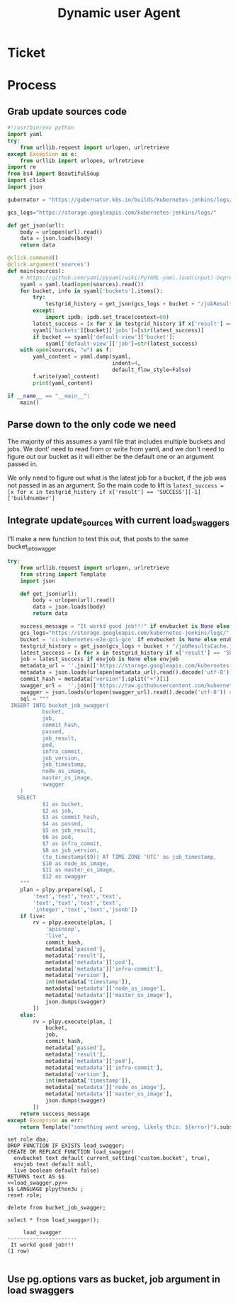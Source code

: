 #+TITLE: Dynamic user Agent

* Ticket
* Process
** Grab update sources code
   #+begin_src python
     #!/usr/bin/env python
     import yaml
     try:
         from urllib.request import urlopen, urlretrieve
     except Exception as e:
         from urllib import urlopen, urlretrieve
     import re
     from bs4 import BeautifulSoup
     import click
     import json

     gubernator = "https://gubernator.k8s.io/builds/kubernetes-jenkins/logs/"

     gcs_logs="https://storage.googleapis.com/kubernetes-jenkins/logs/"

     def get_json(url):
         body = urlopen(url).read()
         data = json.loads(body)
         return data

     @click.command()
     @click.argument('sources')
     def main(sources):
         # https://github.com/yaml/pyyaml/wiki/PyYAML-yaml.load(input)-Deprecation
         syaml = yaml.load(open(sources).read())
         for bucket, info in syaml['buckets'].items():
             try:
                 testgrid_history = get_json(gcs_logs + bucket + "/jobResultsCache.json")
             except:
                 import ipdb; ipdb.set_trace(context=60)
             latest_success = [x for x in testgrid_history if x['result'] == 'SUCCESS'][-1]['buildnumber']
             syaml['buckets'][bucket]['jobs']=[str(latest_success)]
             if bucket == syaml['default-view']['bucket']:
                 syaml['default-view']['job']=str(latest_success)
         with open(sources, "w") as f:
             yaml_content = yaml.dump(syaml,
                                      indent=4,
                                      default_flow_style=False)
             f.write(yaml_content)
             print(yaml_content)

     if __name__ == "__main__":
         main()
   #+end_src
   
** Parse down to the only code we need
   The majority of this assumes a yaml file that includes multiple buckets and jobs.
   We dont' need to read from or write from yaml, and we don't need to figure out our bucket as it will either be the default one or an argument passed in.
    
   We only need to figure out what is the latest job for a bucket, if the job was not passed in as an argument.  So the main code to lift is 
   ~latest_success = [x for x in testgrid_history if x['result'] == 'SUCCESS'][-1]['buildnumber']~
** Integrate update_sources with current load_swaggers
   
   I'll make a new function to test this out, that posts to the same bucket_job_swagger

 #+NAME: load_swagger.py
 #+BEGIN_SRC python :eval never :exports code
   try:
       from urllib.request import urlopen, urlretrieve
       from string import Template
       import json

       def get_json(url):
           body = urlopen(url).read()
           data = json.loads(body)
           return data

       success_message = "It workd good job!!!" if envbucket is None else envbucket
       gcs_logs="https://storage.googleapis.com/kubernetes-jenkins/logs/"
       bucket = 'ci-kubernetes-e2e-gci-gce' if envbucket is None else envbucket
       testgrid_history = get_json(gcs_logs + bucket + "/jobResultsCache.json")
       latest_success = [x for x in testgrid_history if x['result'] == 'SUCCESS'][-1]['buildnumber']
       job = latest_success if envjob is None else envjob
       metadata_url = ''.join(['https://storage.googleapis.com/kubernetes-jenkins/logs/', bucket, '/', job, '/finished.json'])
       metadata = json.loads(urlopen(metadata_url).read().decode('utf-8'))
       commit_hash = metadata["version"].split("+")[1]
       swagger_url =  ''.join(['https://raw.githubusercontent.com/kubernetes/kubernetes/', commit_hash, '/api/openapi-spec/swagger.json']) 
       swagger = json.loads(urlopen(swagger_url).read().decode('utf-8')) # may change this to ascii
       sql = """
    INSERT INTO bucket_job_swagger(
              bucket,
              job,
              commit_hash, 
              passed,
              job_result,
              pod,
              infra_commit,
              job_version,
              job_timestamp,
              node_os_image,
              master_os_image,
              swagger
       )
      SELECT
              $1 as bucket,
              $2 as job,
              $3 as commit_hash,
              $4 as passed,
              $5 as job_result,
              $6 as pod,
              $7 as infra_commit,
              $8 as job_version,
              (to_timestamp($9)) AT TIME ZONE 'UTC' as job_timestamp,
              $10 as node_os_image,
              $11 as master_os_image,
              $12 as swagger
       """
       plan = plpy.prepare(sql, [
           'text','text','text','text',
           'text','text','text','text',
           'integer','text','text','jsonb'])
       if live:
           rv = plpy.execute(plan, [
               'apisnoop',
               'live',
               commit_hash,
               metadata['passed'],
               metadata['result'],
               metadata['metadata']['pod'],
               metadata['metadata']['infra-commit'],
               metadata['version'],
               int(metadata['timestamp']),
               metadata['metadata']['node_os_image'],
               metadata['metadata']['master_os_image'],
               json.dumps(swagger)
           ])
       else:
           rv = plpy.execute(plan, [
               bucket,
               job,
               commit_hash,
               metadata['passed'],
               metadata['result'],
               metadata['metadata']['pod'],
               metadata['metadata']['infra-commit'],
               metadata['version'],
               int(metadata['timestamp']),
               metadata['metadata']['node_os_image'],
               metadata['metadata']['master_os_image'],
               json.dumps(swagger)
           ])
       return success_message
   except Exception as err:
       return Template("something went wrong, likely this: ${error}").substitute(error = err)
 #+END_SRC
 
   #+NAME: load_bucket_job_swagger_via_curl.sql
   #+BEGIN_SRC sql-mode :noweb yes :results silent
     set role dba;
     DROP FUNCTION IF EXISTS load_swagger;
     CREATE OR REPLACE FUNCTION load_swagger(
       envbucket text default current_setting('custom.bucket', true),
       envjob text default null,
       live boolean default false)
     RETURNS text AS $$
     <<load_swagger.py>>
     $$ LANGUAGE plpython3u ;
     reset role;
   #+END_SRC
   
   #+begin_src sql-mode :results silent
   delete from bucket_job_swagger;
   #+end_src
   
   #+begin_src sql-mode
     select * from load_swagger();
   #+end_src

   #+RESULTS:
   #+begin_src sql-mode
        load_swagger     
   ----------------------
    It workd good job!!!
   (1 row)

   #+end_src

** Use pg.options vars as bucket, job argument in load swaggers
